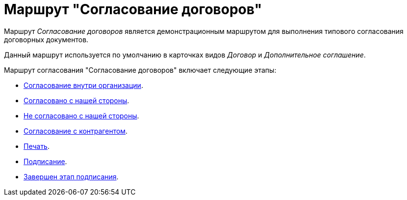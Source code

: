 = Маршрут "Согласование договоров"

Маршрут _Согласование договоров_ является демонстрационным маршрутом для выполнения типового согласования договорных документов.

Данный маршрут используется по умолчанию в карточках видов _Договор_ и _Дополнительное соглашение_.

.Маршрут согласования "Согласование договоров" включает следующие этапы:
* xref:contracts/approval/stage-inside.adoc[Согласование внутри организации].
* xref:contracts/approval/stage-we-ok.adoc[Согласовано с нашей стороны].
* xref:contracts/approval/stage-we-no.adoc[Не согласовано с нашей стороны].
* xref:contracts/approval/stage-partner.adoc[Согласование с контрагентом].
* xref:contracts/approval/stage-print.adoc[Печать].
* xref:contracts/approval/stage-signing.adoc[Подписание].
* xref:contracts/approval/stage-signed.adoc[Завершен этап подписания].
